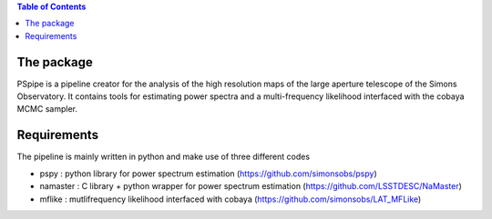 
.. raw:: html

      <img src="https://github.com/thibautlouis/PSpipe/blob/master/wiki_plot/logo.png" height="400px">

.. contents:: **Table of Contents**

The package
===============
PSpipe is a pipeline creator for the analysis of the high resolution maps of the large aperture telescope of the Simons Observatory. It contains tools for estimating power spectra and a multi-frequency likelihood interfaced with the cobaya MCMC sampler.


Requirements
===============
The pipeline is mainly written in python and make use of three different codes

* pspy : python library for power spectrum estimation (https://github.com/simonsobs/pspy)
* namaster : C library + python wrapper for power spectrum estimation (https://github.com/LSSTDESC/NaMaster)
* mflike : mutlifrequency likelihood interfaced with cobaya (https://github.com/simonsobs/LAT_MFLike)


